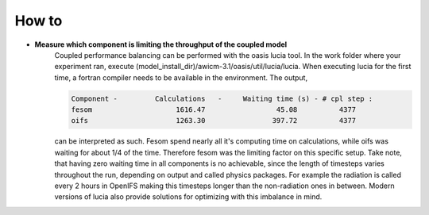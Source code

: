 .. _how_to

How to
******

- **Measure which component is limiting the throughput of the coupled model**
   Coupled performance balancing can be performed with the oasis lucia tool. In the work folder where your experiment ran, execute (model_install_dir)/awicm-3.1/oasis/util/lucia/lucia. When executing lucia for the first time, a fortran compiler needs to be available in the environment. 
   The output,
   
   ..  code-block:: bash
  
     Component -         Calculations   -     Waiting time (s) - # cpl step :
     fesom                    1616.47                 45.08          4377
     oifs                     1263.30                397.72          4377
    
   ..
  
   can be interpreted as such. Fesom spend nearly all it's computing time on calculations, while oifs was waiting for about 1/4 of the time. Therefore fesom was the   limiting factor on this specific setup. Take note, that having zero waiting time in all components is no achievable, since the length of timesteps varies throughout the run, depending on output and called physics packages. For example the radiation is called every 2 hours in OpenIFS making this timesteps longer than the non-radiation ones in between. Modern versions of lucia also provide solutions for optimizing with this imbalance in mind.
